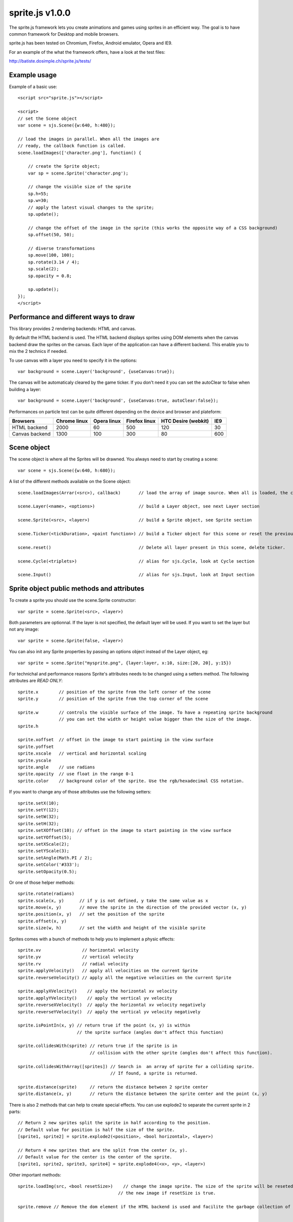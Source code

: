 =================
sprite.js v1.0.0
=================

The sprite.js framework lets you create animations and games
using sprites in an efficient way. The goal is to have common
framework for Desktop and mobile browsers.

sprite.js has been tested on Chromium, Firefox, Android emulator, Opera and IE9.

For an example of the what the framework offers, have a look at the test files:

http://batiste.dosimple.ch/sprite.js/tests/

Example usage
=================

Example of a basic use::

    <script src="sprite.js"></script>

    <script>
    // set the Scene object
    var scene = sjs.Scene({w:640, h:480});

    // load the images in parallel. When all the images are
    // ready, the callback function is called.
    scene.loadImages(['character.png'], function() {

        // create the Sprite object;
        var sp = scene.Sprite('character.png');

        // change the visible size of the sprite
        sp.h=55;
        sp.w=30;
        // apply the latest visual changes to the sprite;
        sp.update();

        // change the offset of the image in the sprite (this works the opposite way of a CSS background)
        sp.offset(50, 50);

        // diverse transformations
        sp.move(100, 100);
        sp.rotate(3.14 / 4);
        sp.scale(2);
        sp.opacity = 0.8;

        sp.update();
    });
    </script>



Performance and different ways to draw
=======================================

This library provides 2 rendering backends: HTML and canvas.

By default the HTML backend is used. The HTML backend displays sprites using DOM elements when the canvas
backend draw the sprites on the canvas. Each layer of the application can have a different backend.
This enable you to mix the 2 technics if needed.

To use canvas with a layer you need to specify it in the options::

    var background = scene.Layer('background', {useCanvas:true});

The canvas will be automaticaly cleared by the game ticker. If you don't need it you can set the autoClear to false when building a layer::

    var background = scene.Layer('background', {useCanvas:true, autoClear:false});

Performances on particle test can be quite different depending on the device and browser and plateform:

+------------------------+---------------+-------------+---------------+---------------------+-------+
| Browsers               | Chrome linux  | Opera linux | Firefox linux | HTC Desire (webkit) | IE9   |
+========================+===============+=============+===============+=====================+=======+
| HTML backend           | 2000          | 60          | 500           | 120                 | 30    |
+------------------------+---------------+-------------+---------------+---------------------+-------+
| Canvas backend         | 1300          | 100         | 300           | 80                  | 600   |
+------------------------+---------------+-------------+---------------+---------------------+-------+


Scene object
==============

The scene object is where all the Sprites will be drawned. You always need to start by creating a scene::

    var scene = sjs.Scene({w:640, h:680});

A list of the different methods available on the Scene object::

    scene.loadImages(Arrar(<src>), callback)       // load the array of image source. When all is loaded, the callback is called.

    scene.Layer(<name>, <options>)                 // build a Layer object, see next Layer section

    scene.Sprite(<src>, <layer>)                   // build a Sprite object, see Sprite section

    scene.Ticker(<tickDuration>, <paint function>) // build a Ticker object for this scene or reset the previous one

    scene.reset()                                  // Delete all layer present in this scene, delete ticker.

    scene.Cycle(<triplets>)                        // alias for sjs.Cycle, look at Cycle section

    scene.Input()                                  // alias for sjs.Input, look at Input section


Sprite object public methods and attributes
===========================================


To create a sprite you should use the scene.Sprite constructor::

    var sprite = scene.Sprite(<src>, <layer>)

Both parameters are optionnal. If the layer is not specified, the default layer will be used. If you want to set the layer but not any image::

    var sprite = scene.Sprite(false, <layer>)

You can also init any Sprite properties by passing an options object instead of the Layer object, eg::

        var sprite = scene.Sprite("mysprite.png", {layer:layer, x:10, size:[20, 20], y:15})

For technichal and performance reasons Sprite's attributes needs to be changed using a setters method. The following
attributes are *READ ONLY*::

    sprite.x        // position of the sprite from the left corner of the scene
    sprite.y        // position of the sprite from the top corner of the scene

    sprite.w        // controls the visible surface of the image. To have a repeating sprite background
                    // you can set the width or height value bigger than the size of the image.
    sprite.h

    sprite.xoffset  // offset in the image to start painting in the view surface
    sprite.yoffset
    sprite.xscale   // vertical and horizontal scaling
    sprite.yscale
    sprite.angle    // use radians
    sprite.opacity  // use float in the range 0-1
    sprite.color    // background color of the sprite. Use the rgb/hexadecimal CSS notation.

If you want to change any of those attributes use the following setters::

    sprite.setX(10);
    sprite.setY(12);
    sprite.setW(32);
    sprite.setH(32);
    sprite.setXOffset(10); // offset in the image to start painting in the view surface
    sprite.setYOffset(5);
    sprite.setXScale(2);
    sprite.setYScale(3);
    sprite.setAngle(Math.PI / 2);
    sprite.setColor('#333');
    sprite.setOpacity(0.5);

Or one of those helper methods::

    sprite.rotate(radians)
    sprite.scale(x, y)      // if y is not defined, y take the same value as x
    sprite.move(x, y)       // move the sprite in the direction of the provided vector (x, y)
    sprite.position(x, y)   // set the position of the sprite
    sprite.offset(x, y)
    sprite.size(w, h)       // set the width and height of the visible sprite

Sprites comes with a bunch of methods to help you to implement a physic effects::

    sprite.xv                // horizontal velocity
    sprite.yv                // vertical velocity
    sprite.rv                // radial velocity
    sprite.applyVelocity()   // apply all velocities on the current Sprite
    sprite.reverseVelocity() // apply all the negative velocities on the current Sprite

    sprite.applyXVelocity()    // apply the horizontal xv velocity
    sprite.applyYVelocity()    // apply the vertical yv velocity
    sprite.reverseXVelocity()  // apply the horizontal xv velocity negatively
    sprite.reverseYVelocity()  // apply the vertical yv velocity negatively

    sprite.isPointIn(x, y) // return true if the point (x, y) is within
                           // the sprite surface (angles don't affect this function)

    sprite.collidesWith(sprite) // return true if the sprite is in
                                // collision with the other sprite (angles don't affect this function).

    sprite.collidesWithArray([sprites]) // Search in  an array of sprite for a colliding sprite.
                                        // If found, a sprite is returned.

    sprite.distance(sprite)     // return the distance between 2 sprite center
    sprite.distance(x, y)       // return the distance between the sprite center and the point (x, y)

There is also 2 methods that can help to create special effects. You can use explode2 to separate the current sprite in 2 parts::

    // Return 2 new sprites split the sprite in half according to the position. 
    // Default value for position is half the size of the sprite.
    [sprite1, sprite2] = sprite.explode2(<position>, <bool horizontal>, <layer>)

    // Return 4 new sprites that are the split from the center (x, y). 
    // Default value for the center is the center of the sprite.
    [sprite1, sprite2, sprite3, sprite4] = sprite.explode4(<x>, <y>, <layer>)

Other important methods::

    sprite.loadImg(src, <bool resetSize>)    // change the image sprite. The size of the sprite will be reseted by
                                           // the new image if resetSize is true.

    sprite.remove // Remove the dom element if the HTML backend is used and facilite the garbage collection of the object.


    sprite.canvasUpdate(layer)  // draw the sprite on a given Canvas layer. This doesn't work with an HTML layer.


To update any visual changes to the view you should call the "update" method::

    Sprite.update()

With a canvas backend, the surface will be automaticaly cleared before each game tick. You will need to call update
to draw the sprite on the canvas again. If you don't want to do this you can set the layer autoClear attribute to false.

SpriteList object
==================

SpriteList is a convenience list type object that enable you to delete and add sprites without having to care
about indexes and for loop syntax::

    var sprite_list = sjs.SpriteList(<array of sprites>)

    sprite_list.add(sprite || array of sprite)  // add to the list
    sprite_list.remove(sprite)                  // delete from the list
    sprite_list.iterate()                       // iterate on the entire list then stops
    sprite_list.length                          // length of the list

Example of use::

    var crates = sjs.SpriteList([crate1, crate2]);

    var crate;
    while(crate = crates.iterate()) {
        crate.applyVelocity();
        if(crate.y > 200) {
            // remove it from the list
            crates.remove(crate);
            // remove it from the DOM
            crate.remove();
        }
    }


Ticker object
==============

Keeping track of time in javascript is tricky. Sprite.js provides a Ticker object to deal with
this issue.

A ticker is an object that keeps track of time properly, so it's straight
forward to render the changes in the scene. The ticker gives accurate ticks.
A game tick is the time between every Sprites/Physics update in your engine.
To setup a ticker::

    function paint() {

        myCycles.next(ticker.lastTicksElapsed);
        // do your animation and physic here

    }
    var ticker = scene.Ticker(35, paint); // we want a tick every 35ms
    ticker.run();

    ticker.pause();
    ticker.resume();

lastTicksElapsed is the number of ticks elapsed during 2 runs of the paint
function. If performances are good the value should be 1. If the number
is higher than 1, it means that there have been more game ticks than calls
to the paint function since the last time paint was called. In essence,
there were dropped frames. The game loop can use the tick count to make
sure it's physics end up in the right state, regardless of what has been
rendered.

Cycle object
============

A cycle object handles sprite animations by moving the offsets of the sprite.
A cycle is defined by list of tuples: (x offset, y offset, game tick duration), and the sprites the
cycle applies to. this is a cycle with 3 position, each lasting 5 game ticks::

    var cycle = scene.Cycle([[0, 2, 5],
                              [30, 2, 5],
                              [60, 2, 5]);
    var sprite = scene.Sprite("walk.png");
    cycle.addSprite(sprite);

    var sprites = [sprite1, sprite2];
    cycle.addSprites(sprites);  // add an Array of sprites to the cycle

    cycle.removeSprite(sprite); // remove the sprite from the cycle

    cycle.next()         // apply the next cycle to the sprite
    cycle.next(1, true)  // apply the next cycle *and* call update() on the sprites
    cycle.next(2)        // apply the second next cycle to the sprite
    cycle.goto(1)        // go to the second game tick in the triplet
    cycle.reset()        // reset the cycle to the original position
    cycle.repeat = false // if set to false, the animation will stop automaticaly after one run
    cycle.done           // can be used to check if the cycle has completed
                         // stays false if cycle is set to repeat = true

    cycle.update()       // calls update() on all the sprites in the cycle

Input object
=============

The input object deals with user input. There are a number of flags for keys
that will be true if the key is pressed::

    var input  = scene.Input();
    if(input.keyboard.right) {
        sprite.move(5, 0);
    }

Input.keyboard is a memory of which key is down and up. This is a list of the flags available in the keyboard object::

    keyboard.up
    keyboard.right
    keyboard.up
    keyboard.down
    keyboard.enter
    keyboard.space
    keyboard.ctrl

You also have access to those helpers on the input object::

    input.arrows() // arrows return true if any directionnal keyboard arrows are pressed
    input.keydown  // this is true if any key is down

If you need to know which key has just been pressed or released during the last game tick you can use those methods::

    input.keyPressed('up')
    input.keyReleased('up')



Layer object
=============

If you need to separate you sprites into logical layers, you can use the Layer
object::

    var background = scene.Layer('background', options);

You should then pass the layer as the second argument of the contructor of your sprites::

    var sprite = scene.Sprite('bg.png', background);

The layer object can take those options::

    var options = {
        useCanvas:true,   // force the use of the canvas on this layer, that enable you to mix HTML and canvas
        autoClear:false   // disable the automatic clearing of the canvas before every paint call.
    }

